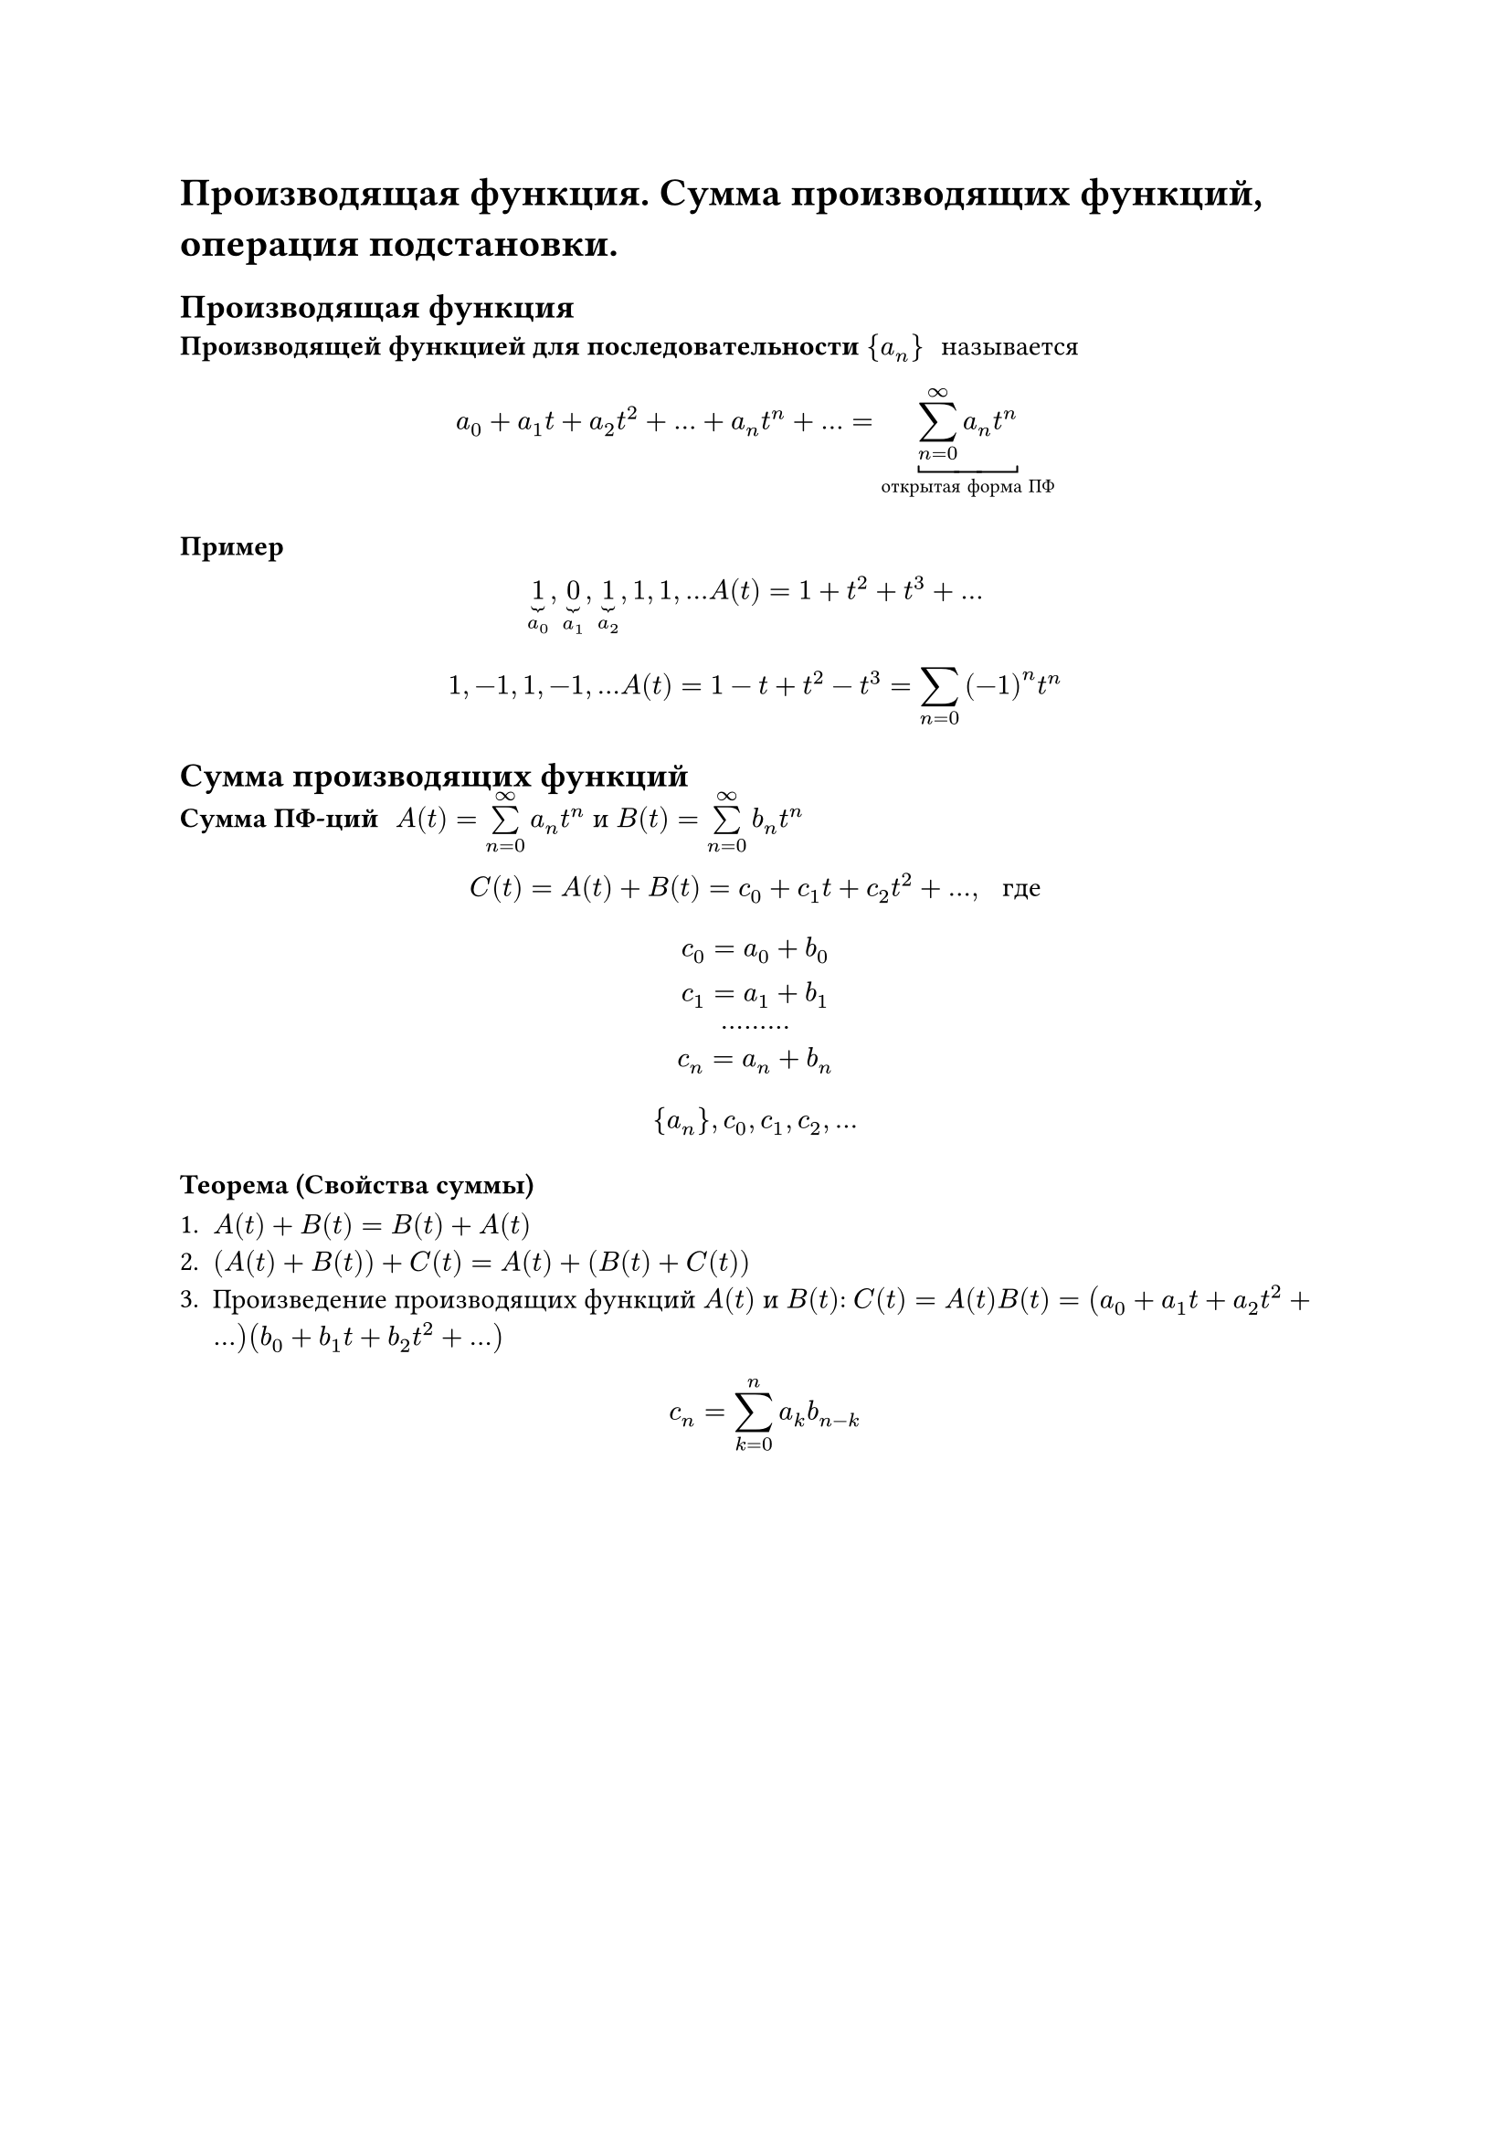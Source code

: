 = Производящая функция. Сумма производящих функций, операция подстановки.
== Производящая функция
/ Производящей функцией для последовательности ${a_n}$: называется

$
	a_0 + a_1 t + a_2 t^2 + dots + a_n t^n + dots = underbracket(limits(sum)^infinity_(n = 0) a_n t^n, #[открытая форма ПФ])
$

=== Пример
$
underbrace(1, a_0), underbrace(0, a_1), underbrace(1, a_2), 1, 1, dots A(t) = 1 + t^2 + t^3 + dots
$

$
1, -1, 1, -1, dots A(t) = 1 - t + t^2 - t^3 = limits(sum)_(n = 0) (- 1)^n t^n
$

== Сумма производящих функций
/ Сумма ПФ-ций: $A(t) = limits(sum)_(n = 0)^infinity a_n t^n$ и $B(t) = limits(sum)_(n = 0)^infinity b_n t^n$

$
C(t) = A(t) + B(t) = c_0 + c_1 t + c_2 t^2 + dots, space #[ где]
$

$
c_0 = a_0 + b_0\
c_1 = a_1 + b_1\
dots dots dots\
c_n = a_n + b_n\
$

$
{a_n},
c_0, c_1, c_2, dots
$

=== Теорема (Свойства суммы)

1. $A(t) + B(t) = B(t) + A(t)$
2. $(A(t) + B(t)) + C(t) = A(t) + (B(t) + C(t))$
3. Произведение производящих функций $A(t)$ и $B(t)$: $C(t) = A(t) B(t) = (a_0 + a_1 t + a_2 t^2 + dots)(b_0 + b_1 t + b_2 t^2 + dots)$

	$ c_n = limits(sum)_(k = 0)^n a_k b_(n - k) $

#pagebreak()

== Операция подстановки.
/ Подстановкой в производящую функцию $A(t) = limits(sum)_(n = 0)^infinity a_n t^n$ производящей функции $B(t) = limits(sum)_(n = 0)^infinity b_n t^n$, $B(0) = b_0 = 0$: называется производящая функция $C(t) = A(B(t)) = $

$ c_0 + c_1 t + c_2 t^2 + dots $
$ c_0 = a_0 $
$ c(t) = a_0 + a_1 (b_1 t + b_2 t^2 + dots) + a_2 (b_1 t + b_2 t^2 + dots)^2 + dots $
$ c_1 = a_1  b_1 $
$ c_2 = a_1  b_2 + a_2 b_1 $

=== Пример
1. $ B(t) = - t, space A(- t) = a_0 - a_1 t + a_2 t^2 - dots = limits(sum)_(n = 0)^infinity (-1)^n a_n t^n $
2. $ B(t) = c t, space A(c t) = a_0 + a_1 c t + a_2 c^2 t^2 + dots = limits(sum)_(n = 0)^infinity c^n a_n t^n $

